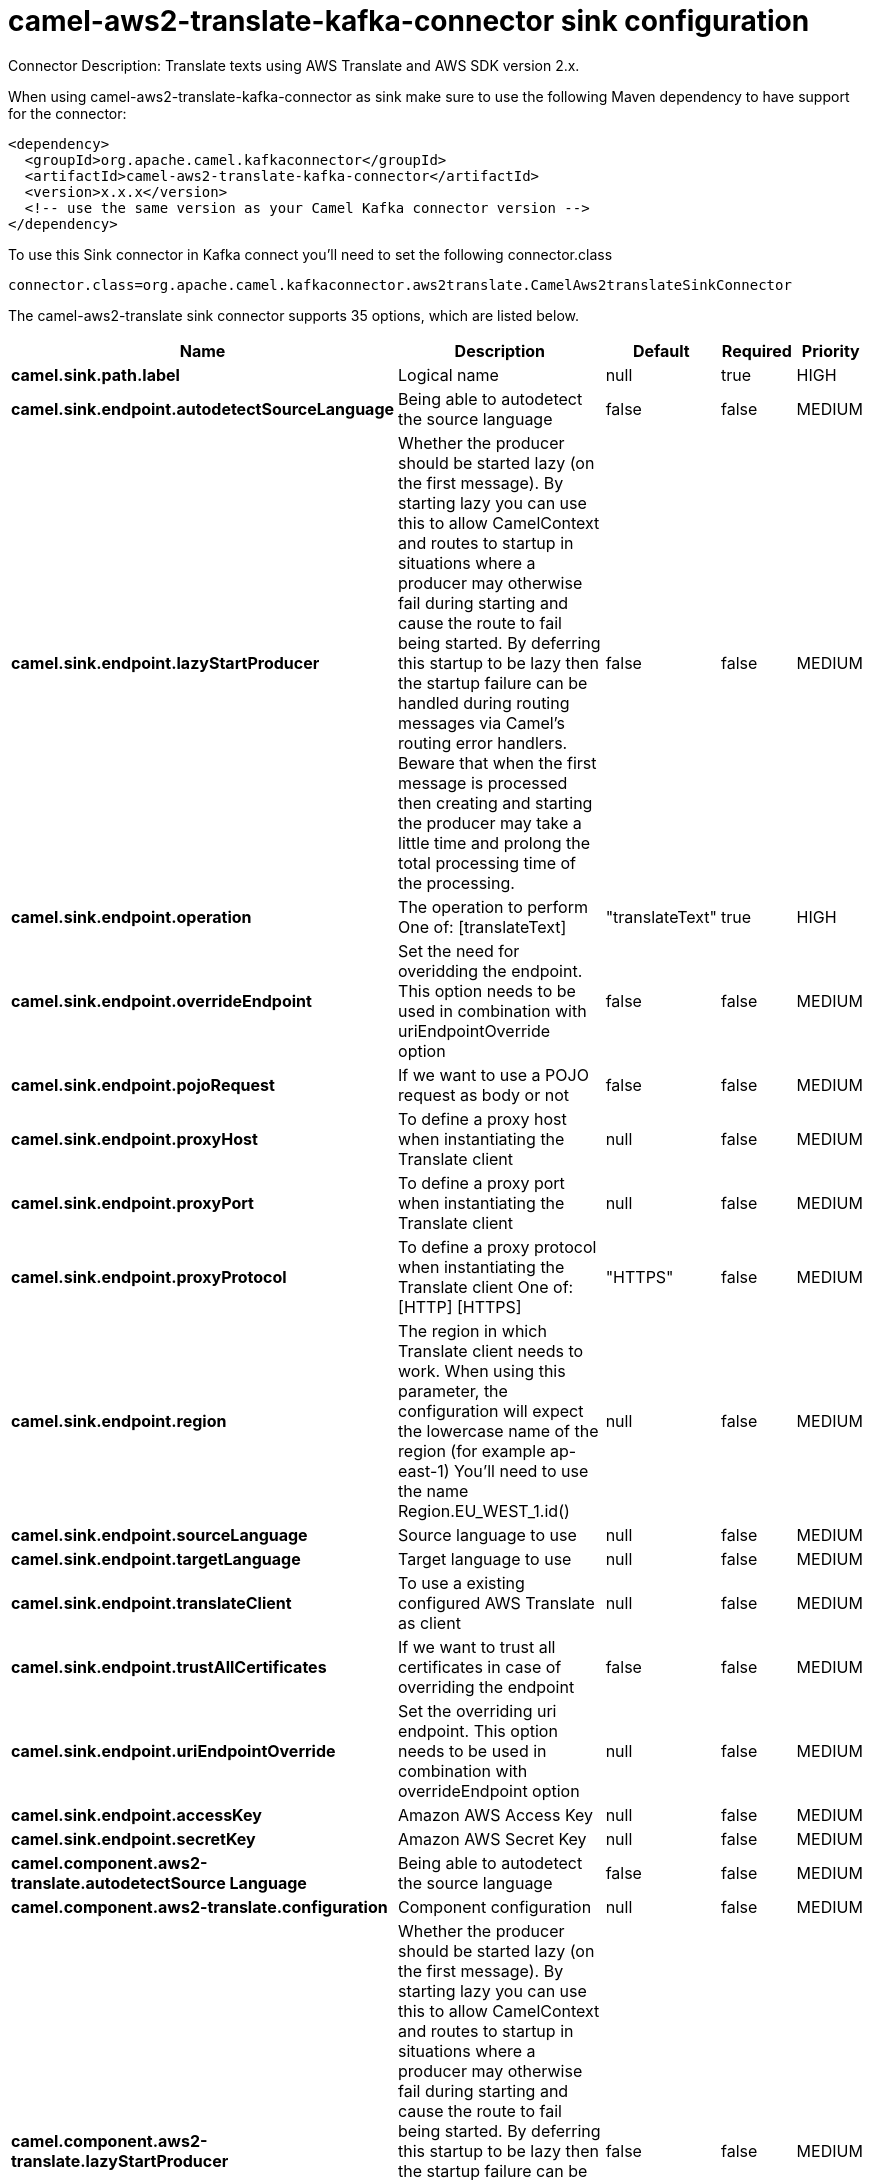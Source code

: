 // kafka-connector options: START
[[camel-aws2-translate-kafka-connector-sink]]
= camel-aws2-translate-kafka-connector sink configuration

Connector Description: Translate texts using AWS Translate and AWS SDK version 2.x.

When using camel-aws2-translate-kafka-connector as sink make sure to use the following Maven dependency to have support for the connector:

[source,xml]
----
<dependency>
  <groupId>org.apache.camel.kafkaconnector</groupId>
  <artifactId>camel-aws2-translate-kafka-connector</artifactId>
  <version>x.x.x</version>
  <!-- use the same version as your Camel Kafka connector version -->
</dependency>
----

To use this Sink connector in Kafka connect you'll need to set the following connector.class

[source,java]
----
connector.class=org.apache.camel.kafkaconnector.aws2translate.CamelAws2translateSinkConnector
----


The camel-aws2-translate sink connector supports 35 options, which are listed below.



[width="100%",cols="2,5,^1,1,1",options="header"]
|===
| Name | Description | Default | Required | Priority
| *camel.sink.path.label* | Logical name | null | true | HIGH
| *camel.sink.endpoint.autodetectSourceLanguage* | Being able to autodetect the source language | false | false | MEDIUM
| *camel.sink.endpoint.lazyStartProducer* | Whether the producer should be started lazy (on the first message). By starting lazy you can use this to allow CamelContext and routes to startup in situations where a producer may otherwise fail during starting and cause the route to fail being started. By deferring this startup to be lazy then the startup failure can be handled during routing messages via Camel's routing error handlers. Beware that when the first message is processed then creating and starting the producer may take a little time and prolong the total processing time of the processing. | false | false | MEDIUM
| *camel.sink.endpoint.operation* | The operation to perform One of: [translateText] | "translateText" | true | HIGH
| *camel.sink.endpoint.overrideEndpoint* | Set the need for overidding the endpoint. This option needs to be used in combination with uriEndpointOverride option | false | false | MEDIUM
| *camel.sink.endpoint.pojoRequest* | If we want to use a POJO request as body or not | false | false | MEDIUM
| *camel.sink.endpoint.proxyHost* | To define a proxy host when instantiating the Translate client | null | false | MEDIUM
| *camel.sink.endpoint.proxyPort* | To define a proxy port when instantiating the Translate client | null | false | MEDIUM
| *camel.sink.endpoint.proxyProtocol* | To define a proxy protocol when instantiating the Translate client One of: [HTTP] [HTTPS] | "HTTPS" | false | MEDIUM
| *camel.sink.endpoint.region* | The region in which Translate client needs to work. When using this parameter, the configuration will expect the lowercase name of the region (for example ap-east-1) You'll need to use the name Region.EU_WEST_1.id() | null | false | MEDIUM
| *camel.sink.endpoint.sourceLanguage* | Source language to use | null | false | MEDIUM
| *camel.sink.endpoint.targetLanguage* | Target language to use | null | false | MEDIUM
| *camel.sink.endpoint.translateClient* | To use a existing configured AWS Translate as client | null | false | MEDIUM
| *camel.sink.endpoint.trustAllCertificates* | If we want to trust all certificates in case of overriding the endpoint | false | false | MEDIUM
| *camel.sink.endpoint.uriEndpointOverride* | Set the overriding uri endpoint. This option needs to be used in combination with overrideEndpoint option | null | false | MEDIUM
| *camel.sink.endpoint.accessKey* | Amazon AWS Access Key | null | false | MEDIUM
| *camel.sink.endpoint.secretKey* | Amazon AWS Secret Key | null | false | MEDIUM
| *camel.component.aws2-translate.autodetectSource Language* | Being able to autodetect the source language | false | false | MEDIUM
| *camel.component.aws2-translate.configuration* | Component configuration | null | false | MEDIUM
| *camel.component.aws2-translate.lazyStartProducer* | Whether the producer should be started lazy (on the first message). By starting lazy you can use this to allow CamelContext and routes to startup in situations where a producer may otherwise fail during starting and cause the route to fail being started. By deferring this startup to be lazy then the startup failure can be handled during routing messages via Camel's routing error handlers. Beware that when the first message is processed then creating and starting the producer may take a little time and prolong the total processing time of the processing. | false | false | MEDIUM
| *camel.component.aws2-translate.operation* | The operation to perform One of: [translateText] | "translateText" | true | HIGH
| *camel.component.aws2-translate.overrideEndpoint* | Set the need for overidding the endpoint. This option needs to be used in combination with uriEndpointOverride option | false | false | MEDIUM
| *camel.component.aws2-translate.pojoRequest* | If we want to use a POJO request as body or not | false | false | MEDIUM
| *camel.component.aws2-translate.proxyHost* | To define a proxy host when instantiating the Translate client | null | false | MEDIUM
| *camel.component.aws2-translate.proxyPort* | To define a proxy port when instantiating the Translate client | null | false | MEDIUM
| *camel.component.aws2-translate.proxyProtocol* | To define a proxy protocol when instantiating the Translate client One of: [HTTP] [HTTPS] | "HTTPS" | false | MEDIUM
| *camel.component.aws2-translate.region* | The region in which Translate client needs to work. When using this parameter, the configuration will expect the lowercase name of the region (for example ap-east-1) You'll need to use the name Region.EU_WEST_1.id() | null | false | MEDIUM
| *camel.component.aws2-translate.sourceLanguage* | Source language to use | null | false | MEDIUM
| *camel.component.aws2-translate.targetLanguage* | Target language to use | null | false | MEDIUM
| *camel.component.aws2-translate.translateClient* | To use a existing configured AWS Translate as client | null | false | MEDIUM
| *camel.component.aws2-translate.trustAll Certificates* | If we want to trust all certificates in case of overriding the endpoint | false | false | MEDIUM
| *camel.component.aws2-translate.uriEndpointOverride* | Set the overriding uri endpoint. This option needs to be used in combination with overrideEndpoint option | null | false | MEDIUM
| *camel.component.aws2-translate.autowiredEnabled* | Whether autowiring is enabled. This is used for automatic autowiring options (the option must be marked as autowired) by looking up in the registry to find if there is a single instance of matching type, which then gets configured on the component. This can be used for automatic configuring JDBC data sources, JMS connection factories, AWS Clients, etc. | true | false | MEDIUM
| *camel.component.aws2-translate.accessKey* | Amazon AWS Access Key | null | false | MEDIUM
| *camel.component.aws2-translate.secretKey* | Amazon AWS Secret Key | null | false | MEDIUM
|===



The camel-aws2-translate sink connector has no converters out of the box.





The camel-aws2-translate sink connector has no transforms out of the box.





The camel-aws2-translate sink connector has no aggregation strategies out of the box.




// kafka-connector options: END
